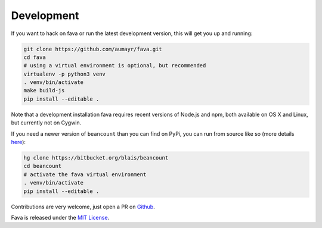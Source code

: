 Development
===========

If you want to hack on fava or run the latest development version, this will
get you up and running:

.. code:: bash

    git clone https://github.com/aumayr/fava.git
    cd fava
    # using a virtual environment is optional, but recommended
    virtualenv -p python3 venv
    . venv/bin/activate
    make build-js
    pip install --editable .

Note that a development installation fava requires recent versions of Node.js and
npm, both available on OS X and Linux, but currently not on Cygwin.

If you need a newer version of ``beancount`` than you can find on PyPi, you can
run from source like so (more details `here <http://furius.ca/beancount/doc/install>`__):

.. code:: bash

    hg clone https://bitbucket.org/blais/beancount
    cd beancount
    # activate the fava virtual environment
    . venv/bin/activate
    pip install --editable .

Contributions are very welcome, just open a PR on `Github
<https://github.com/aumayr/fava/pulls>`__.

Fava is released under the `MIT License
<https://github.com/aumayr/fava/blob/master/LICENSE>`__.
